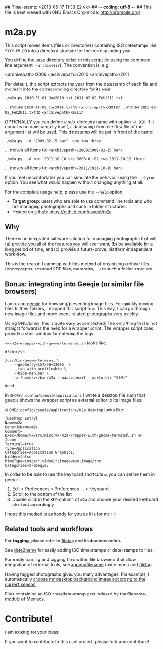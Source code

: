 ## Time-stamp: <2013-05-17 11:33:22 vk>
## -*- coding: utf-8 -*-
## This file is best viewed with GNU Emacs Org-mode: http://orgmode.org/

* m2a.py

This script moves items (files or directories) containing ISO datestamps 
like ~YYYY-MM-DD~ into a directory stucture for the corresponding year.

You define the base directory either in this script (or using the
command line argument ~--archivedir~). The convention is, e.g.:

        <archivepath>/2009
        <archivepath>/2010
        <archivepath>/2011

Per default, this script extracts the year from the datestamp of
each file and moves it into the corresponding directory for its year:

: ./m2a.py 2010-01-01_Jan2010.txt 2011-02-02_Feb2011.txt
... moves ~2010-01-01_Jan2010.txt~ to ~<archivepath>/2010/~
... moves ~2011-02-02_Feb2011.txt~ to ~<archivepath>/2011/~

OPTIONALLY you can define a sub-directory name with option ~-d DIR~. If it
contains no datestamp by itself, a datestamp from the first file of the
argument list will be used. This datestamp will be put in front of the name:

: ./m2a.py  -d "2009-02-15 bar"  one two three
... moves all items to: ~<archivepath>/2009/2009-02-15 bar/~

: ./m2a.py  -d bar  2011-10-10_one 2008-01-02_two 2011-10-12_three
... moves all items to: ~<archivepath>/2011/2011-10-10 bar/~

If you feel uncomfortable you can simulate the behavior using the ~--dryrun~
option. You see what would happen without changing anything at all.

For the complete usage help, please use the ~--help~ option.


- *Target group*: users who are able to use command line tools and who
  are managing photographs and such in folder structures.
- Hosted on github: https://github.com/novoid/m2a

** Why

There is no integrated software solution for managing photographs
that will (a) provide you all of the features you will ever want, (b)
be available for a long period of time, and (c) provide a
future-prove, platform-independent work-flow.

This is the reason I came up with this method of organizing archive
files (photographs, scanned PDF files, memories, ...) in such a
folder structure.

** Bonus: integrating into Geeqie (or similar file browsers)

I am using [[http://geeqie.sourceforge.net/][geeqie]] for browsing/presenting image files. For quickly
moving files to their folders, I mapped this script to ~m~. This way,
I can go through new image files and move event-related photographs
very quickly.

Using GNU/Linux, this is quite easy accomplished. The only thing that
is not straight forward is the need for a wrapper script. The wrapper
script does provide a shell window for entering the tags.

~vk-m2a-wrapper-with-gnome-terminal.sh~ looks like:
: #!/bin/sh
: 
: /usr/bin/gnome-terminal \
:     --geometry=157x56+330+5  \
:     --tab-with-profile=big \
:     --hide-menubar \
:     -x /home/vk/bin/m2a --pauseonexit --askfordir "${@}"
: 
: #end

In ~$HOME/.config/geeqie/applications~ I wrote a desktop file such
that geeqie shows the wrapper script as external editor to its
image files:

~$HOME/.config/geeqie/applications/m2a.desktop~ looks like:
: [Desktop Entry]
: Name=m2a
: GenericName=m2a
: Comment=
: Exec=/home/vk/src/misc/vk-m2a-wrapper-with-gnome-terminal.sh %F
: Icon=
: Terminal=true
: Type=Application
: Categories=Application;Graphics;
: hidden=false
: MimeType=image/*;video/*;image/mpo;image/thm
: Categories=X-Geeqie;

In order to be able to use the keyboard shortcuts ~m~, you can define
them in geeqie:
1. Edit > Preferences > Preferences ... > Keyboard.
2. Scroll to the bottom of the list.
3. Double click in the ~KEY~-column of ~m2a~ and choose
   your desired keyboard shortcut accordingly.

I hope this method is as handy for you as it is for me :-)

** Related tools and workflows

For *tagging*, please refer to [[https://github.com/novoid/filetag][filetag]] and its documentation.

See [[https://github.com/novoid/date2name][date2name]] for easily adding ISO time-stamps or date-stamps to
files.

For easily naming and tagging files within file browsers that allow
integration of external tools, see [[https://github.com/novoid/appendfilename][appendfilename]] (once more) and
[[https://github.com/novoid/filetag][filetag]].

Having tagged photographs gives you many advantages. For example, I
automatically [[https://github.com/novoid/set_desktop_background_according_to_season][choose my desktop background image according to the
current season]].

Files containing an ISO time/date-stamp gets indexed by the
filename-module of [[https://github.com/novoid/Memacs][Memacs]].


* Contribute!

I am looking for your ideas!

If you want to contribute to this cool project, please fork and
contribute!


* Local Variables                                                  :noexport:
# Local Variables:
# mode: auto-fill
# mode: flyspell
# eval: (ispell-change-dictionary "en_US")
# End:
